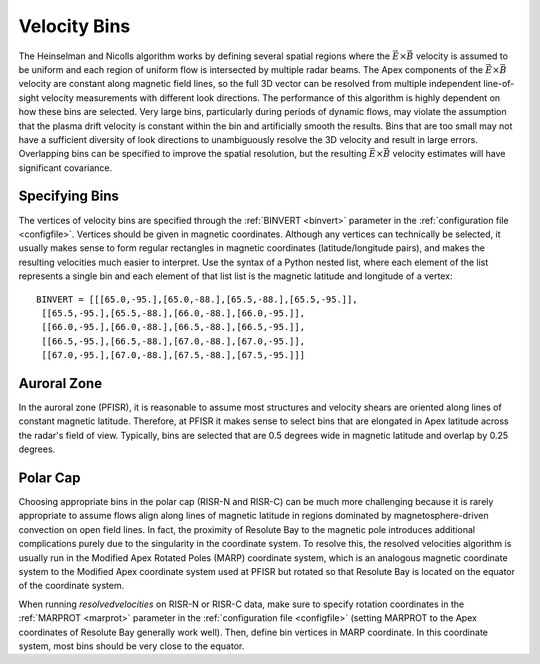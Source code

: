 .. _bins:

Velocity Bins
=============

The Heinselman and Nicolls algorithm works by defining several spatial regions where the :math:`\vec{E}\times\vec{B}` velocity is assumed to be uniform and each region of uniform flow is intersected by multiple radar beams.  The Apex components of the :math:`\vec{E}\times\vec{B}` velocity are constant along magnetic field lines, so the full 3D vector can be resolved from multiple independent line-of-sight velocity measurements with different look directions.  The performance of this algorithm is highly dependent on how these bins are selected.  Very large bins, particularly during periods of dynamic flows, may violate the assumption that the plasma drift velocity is constant within the bin and artificially smooth the results.  Bins that are too small may not have a sufficient diversity of look directions to unambiguously resolve the 3D velocity and result in large errors.  Overlapping bins can be specified to improve the spatial resolution, but the resulting :math:`\vec{E}\times\vec{B}` velocity estimates will have significant covariance.

Specifying Bins
---------------

The vertices of velocity bins are specified through the :ref:`BINVERT <binvert>` parameter in the :ref:`configuration file <configfile>`.  Vertices should be given in magnetic coordinates.  Although any vertices can technically be selected, it usually makes sense to form regular rectangles in magnetic coordinates (latitude/longitude pairs), and makes the resulting velocities much easier to interpret.  Use the syntax of a Python nested list, where each element of the list represents a single bin and each element of that list list is the magnetic latitude and longitude of a vertex::

  BINVERT = [[[65.0,-95.],[65.0,-88.],[65.5,-88.],[65.5,-95.]],
   [[65.5,-95.],[65.5,-88.],[66.0,-88.],[66.0,-95.]],
   [[66.0,-95.],[66.0,-88.],[66.5,-88.],[66.5,-95.]],
   [[66.5,-95.],[66.5,-88.],[67.0,-88.],[67.0,-95.]],
   [[67.0,-95.],[67.0,-88.],[67.5,-88.],[67.5,-95.]]]

Auroral Zone
------------

In the auroral zone (PFISR), it is reasonable to assume most structures and velocity shears are oriented along lines of constant magnetic latitude.  Therefore, at PFISR it makes sense to select bins that are elongated in Apex latitude across the radar's field of view.  Typically, bins are selected that are 0.5 degrees wide in magnetic latitude and overlap by 0.25 degrees.

Polar Cap
---------

Choosing appropriate bins in the polar cap (RISR-N and RISR-C) can be much more challenging because it is rarely appropriate to assume flows align along lines of magnetic latitude in regions dominated by magnetosphere-driven convection on open field lines.  In fact, the proximity of Resolute Bay to the magnetic pole introduces additional complications purely due to the singularity in the coordinate system.  To resolve this, the resolved velocities algorithm is usually run in the Modified Apex Rotated Poles (MARP) coordinate system, which is an analogous magnetic coordinate system to the Modified Apex coordinate system used at PFISR but rotated so that Resolute Bay is located on the equator of the coordinate system.

When running `resolvedvelocities` on RISR-N or RISR-C data, make sure to specify rotation coordinates in the :ref:`MARPROT <marprot>` parameter in the :ref:`configuration file <configfile>` (setting MARPROT to the Apex coordinates of Resolute Bay generally work well).  Then, define bin vertices in MARP coordinate.  In this coordinate system, most bins should be very close to the equator.
